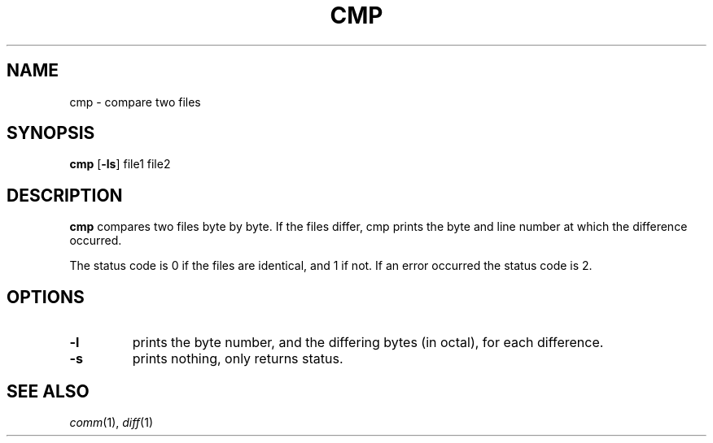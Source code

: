 .TH CMP 1 sbase\-VERSION
.SH NAME
cmp \- compare two files
.SH SYNOPSIS
.B cmp
.RB [ \-ls ]
.RI file1
.RI file2
.SH DESCRIPTION
.B cmp
compares two files byte by byte. If the files differ, cmp prints the byte and
line number at which the difference occurred.
.P
The status code is 0 if the files are identical, and 1 if not.  If an error
occurred the status code is 2.
.SH OPTIONS
.TP
.B \-l
prints the byte number, and the differing bytes (in octal), for each difference.
.TP
.B \-s
prints nothing, only returns status.
.SH SEE ALSO
.IR comm (1),
.IR diff (1)

